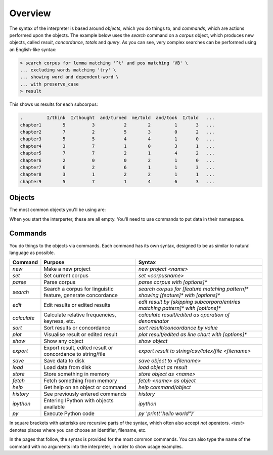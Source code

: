 .. _interpreter-page:

Overview
=======================

The syntax of the interpreter is based around *objects*, which you do things to, and *commands*, which are actions performed upon the objects. The example below uses the `search` command on a `corpus` object, which produces new objects, called `result`, `concordance`, `totals` and `query`. As you can see, very complex searches can be performed using an English-like syntax:

.. code-block:: bash

   > search corpus for lemma matching '^t' and pos matching 'VB' \
   ... excluding words matching 'try' \
   ... showing word and dependent-word \
   ... with preserve_case
   > result

This shows us results for each subcorpus:

.. code-block:: none

   .         I/think  I/thought  and/turned  me/told  and/took  I/told   ...
   chapter1        5          3           2        2         1       3   ...
   chapter2        7          2           5        3         0       2   ...
   chapter3        5          5           4        4         1       0   ...
   chapter4        3          7           1        0         3       1   ...
   chapter5        7          7           2        1         4       2   ...
   chapter6        2          0           0        2         1       0   ...
   chapter7        6          2           6        1         1       3   ...
   chapter8        3          1           2        2         1       1   ...
   chapter9        5          7           1        4         6       3   ...



Objects
---------

The most common objects you'll be using are:

+---------------+-----------------------------------------------+
| Object        | Contains                                      |
+===============+===============================================+
| `corpus`      | Dataset selected for parsing or searching     |
+---------------+-----------------------------------------------+
| `result`     | Search output                                 |
+---------------+-----------------------------------------------+
| `edited`      | Results after sorting, editing or calculating |
+---------------+-----------------------------------------------+
| `concordance` | Concordance lines from search                 |
+---------------+-----------------------------------------------+
| `features`    | General linguistic features of corpus         |
+---------------+-----------------------------------------------+
| `wordclasses` | Distribution of word classes in corpus        |
+---------------+-----------------------------------------------+
| `postags`     | Distribution of POS tags in corpus            |
+---------------+-----------------------------------------------+
| `figure`      | Plotted data                                  |
+---------------+-----------------------------------------------+
| `query`       | Values used to perform search or edit         |
+---------------+-----------------------------------------------+
| `previous`    | Object created before last                    |
+---------------+-----------------------------------------------+

When you start the interperter, these are all empty. You'll need to use commands to put data in their namespace.

Commands 
-----------

You do things to the objects via commands. Each command has its own syntax, designed to be as similar to natural language as possible.

+-----------------+--------------------------------------------------------------+--------------------------------------------------------------------------------------------+
| Command         | Purpose                                                      | Syntax                                                                                     |
+=================+==============================================================+============================================================================================+
| `new`           | Make a new project                                           | `new project <name>`                                                                       |
+-----------------+--------------------------------------------------------------+--------------------------------------------------------------------------------------------+
| `set`           | Set current corpus                                           | `set <corpusname>`                                                                         |
+-----------------+--------------------------------------------------------------+--------------------------------------------------------------------------------------------+
| `parse`         | Parse corpus                                                 | `parse corpus with [options]*`                                                             |
+-----------------+--------------------------------------------------------------+--------------------------------------------------------------------------------------------+
| `search`        | Search a corpus for linguistic feature, generate concordance | `search corpus for [feature matching pattern]* showing [feature]* with [options]*`         |
+-----------------+--------------------------------------------------------------+--------------------------------------------------------------------------------------------+
| `edit`          | Edit results or edited results                               | `edit result by [skipping subcorpora/entries matching pattern]* with [options]*`           |
+-----------------+--------------------------------------------------------------+--------------------------------------------------------------------------------------------+
| `calculate`     | Calculate relative frequencies, keyness, etc.                | `calculate result/edited as operation of denominator`                                      |
+-----------------+--------------------------------------------------------------+--------------------------------------------------------------------------------------------+
| `sort`          | Sort results or concordance                                  | `sort result/concordance by value`                                                         |
+-----------------+--------------------------------------------------------------+--------------------------------------------------------------------------------------------+
| `plot`          | Visualise result or edited result                            | `plot result/edited as line chart with [options]*`                                         |
+-----------------+--------------------------------------------------------------+--------------------------------------------------------------------------------------------+
| `show`          | Show any object                                              | `show object`                                                                              |
+-----------------+--------------------------------------------------------------+--------------------------------------------------------------------------------------------+
| `export`        | Export result, edited result or concordance to string/file   | `export result to string/csv/latex/file <filename>`                                        |
+-----------------+--------------------------------------------------------------+--------------------------------------------------------------------------------------------+
| `save`          | Save data to disk                                            | `save object to <filename>`                                                                |
+-----------------+--------------------------------------------------------------+--------------------------------------------------------------------------------------------+
| `load`          | Load data from disk                                          | `load object as result`                                                                    |
+-----------------+--------------------------------------------------------------+--------------------------------------------------------------------------------------------+
| `store`         | Store something in memory                                    | `store object as <name>`                                                                   |
+-----------------+--------------------------------------------------------------+--------------------------------------------------------------------------------------------+
| `fetch`         | Fetch something from memory                                  | `fetch <name> as object`                                                                   |
+-----------------+--------------------------------------------------------------+--------------------------------------------------------------------------------------------+
| `help`          | Get help on an object or command                             | `help command/object`                                                                      |
+-----------------+--------------------------------------------------------------+--------------------------------------------------------------------------------------------+
| `history`       | See previously entered commands                              | `history`                                                                                  |
+-----------------+--------------------------------------------------------------+--------------------------------------------------------------------------------------------+
| `ipython`       | Entering IPython with objects available                      | `ipython`                                                                                  |
+-----------------+--------------------------------------------------------------+--------------------------------------------------------------------------------------------+
| `py`            | Execute Python code                                          | `py 'print("hello world")'`                                                                |
+-----------------+--------------------------------------------------------------+--------------------------------------------------------------------------------------------+

In square brackets with asterisks are recursive parts of the syntax, which often also accept `not` operators. `<text>` denotes places where you can choose an identifier, filename, etc.

In the pages that follow, the syntax is provided for the most common commands. You can also type the name of the command with no arguments into the interpreter, in order to show usage examples.
